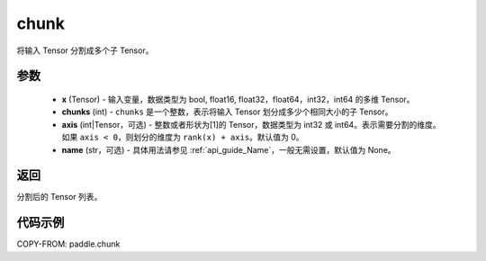 .. _cn_api_tensor_cn_chunk:

chunk
-------------------------------

.. py:function:: paddle.chunk(x, chunks, axis=0, name=None)

将输入 Tensor 分割成多个子 Tensor。

参数
:::::::::

       - **x** (Tensor) - 输入变量，数据类型为 bool, float16, float32，float64，int32，int64 的多维 Tensor。
       - **chunks** (int) - ``chunks`` 是一个整数，表示将输入 Tensor 划分成多少个相同大小的子 Tensor。
       - **axis** (int|Tensor，可选) - 整数或者形状为[1]的 Tensor，数据类型为 int32 或 int64。表示需要分割的维度。如果 ``axis < 0``，则划分的维度为 ``rank(x) + axis``。默认值为 0。
       - **name** (str，可选) - 具体用法请参见 :ref:`api_guide_Name`，一般无需设置，默认值为 None。

返回
::::::::::::
分割后的 Tensor 列表。


代码示例
::::::::::::

COPY-FROM: paddle.chunk
